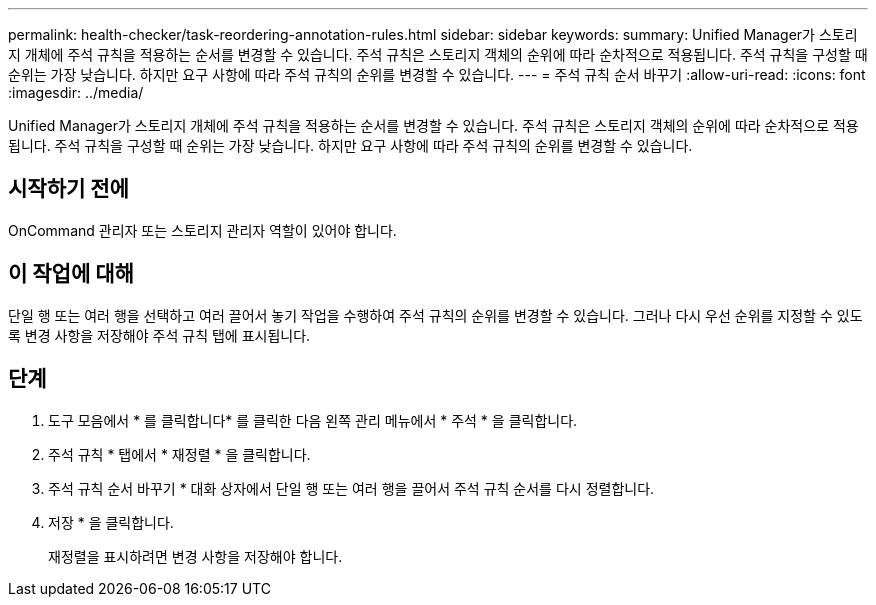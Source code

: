 ---
permalink: health-checker/task-reordering-annotation-rules.html 
sidebar: sidebar 
keywords:  
summary: Unified Manager가 스토리지 개체에 주석 규칙을 적용하는 순서를 변경할 수 있습니다. 주석 규칙은 스토리지 객체의 순위에 따라 순차적으로 적용됩니다. 주석 규칙을 구성할 때 순위는 가장 낮습니다. 하지만 요구 사항에 따라 주석 규칙의 순위를 변경할 수 있습니다. 
---
= 주석 규칙 순서 바꾸기
:allow-uri-read: 
:icons: font
:imagesdir: ../media/


[role="lead"]
Unified Manager가 스토리지 개체에 주석 규칙을 적용하는 순서를 변경할 수 있습니다. 주석 규칙은 스토리지 객체의 순위에 따라 순차적으로 적용됩니다. 주석 규칙을 구성할 때 순위는 가장 낮습니다. 하지만 요구 사항에 따라 주석 규칙의 순위를 변경할 수 있습니다.



== 시작하기 전에

OnCommand 관리자 또는 스토리지 관리자 역할이 있어야 합니다.



== 이 작업에 대해

단일 행 또는 여러 행을 선택하고 여러 끌어서 놓기 작업을 수행하여 주석 규칙의 순위를 변경할 수 있습니다. 그러나 다시 우선 순위를 지정할 수 있도록 변경 사항을 저장해야 주석 규칙 탭에 표시됩니다.



== 단계

. 도구 모음에서 * 를 클릭합니다image:../media/clusterpage-settings-icon.gif[""]* 를 클릭한 다음 왼쪽 관리 메뉴에서 * 주석 * 을 클릭합니다.
. 주석 규칙 * 탭에서 * 재정렬 * 을 클릭합니다.
. 주석 규칙 순서 바꾸기 * 대화 상자에서 단일 행 또는 여러 행을 끌어서 주석 규칙 순서를 다시 정렬합니다.
. 저장 * 을 클릭합니다.
+
재정렬을 표시하려면 변경 사항을 저장해야 합니다.


